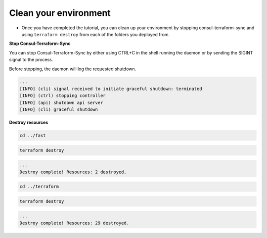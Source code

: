 Clean your environment
=======================

- Once you have completed the tutorial, you can clean up your environment by stopping consul-terraform-sync and using ``terraform destroy`` from each of the folders you deployed from.

**Stop Consul-Terraform-Sync**


You can stop Consul-Terraform-Sync by either using CTRL+C in the shell running the daemon or by sending the SIGINT signal to the process.

Before stopping, the daemon will log the requested shutdown.

.. code-block:: bash

    ...
    [INFO] (cli) signal received to initiate graceful shutdown: terminated
    [INFO] (ctrl) stopping controller
    [INFO] (api) shutdown api server
    [INFO] (cli) graceful shutdown


**Destroy resources**

.. code-block:: bash

   cd ../fast


.. code-block:: bash
  
    terraform destroy 

.. code-block:: bash

    ...
    Destroy complete! Resources: 2 destroyed.

.. code-block:: bash

    cd ../terraform


.. code-block:: bash

    terraform destroy 

.. code-block:: bash

    ...
    Destroy complete! Resources: 29 destroyed.


